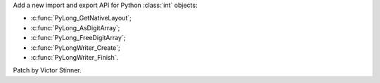 Add a new import and export API for Python :class:`int` objects:

* :c:func:`PyLong_GetNativeLayout`;
* :c:func:`PyLong_AsDigitArray`;
* :c:func:`PyLong_FreeDigitArray`;
* :c:func:`PyLongWriter_Create`;
* :c:func:`PyLongWriter_Finish`.

Patch by Victor Stinner.
